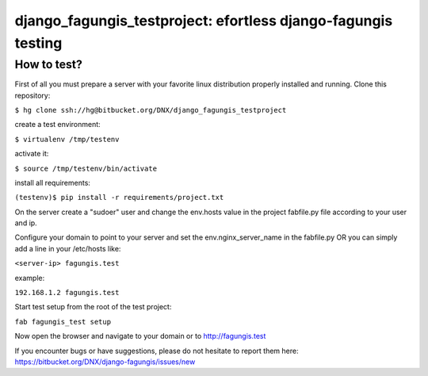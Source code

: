 ==============================================================
django_fagungis_testproject: efortless django-fagungis testing
==============================================================

How to test?
============

First of all you must prepare a server with your favorite linux distribution properly installed and running.
Clone this repository:

``$ hg clone ssh://hg@bitbucket.org/DNX/django_fagungis_testproject``

create a test environment:

``$ virtualenv /tmp/testenv``

activate it:

``$ source /tmp/testenv/bin/activate``

install all requirements:

``(testenv)$ pip install -r requirements/project.txt``

On the server create a "sudoer" user and change the env.hosts value in the project fabfile.py file according to your user and ip.

Configure your domain to point to your server and set the env.nginx_server_name in the fabfile.py OR you can simply add a line in your /etc/hosts like:

``<server-ip> fagungis.test``

example:

``192.168.1.2 fagungis.test``

Start test setup from the root of the test project:

``fab fagungis_test setup``

Now open the browser and navigate to your domain or to http://fagungis.test

If you encounter bugs or have suggestions, please do not hesitate to report them here: https://bitbucket.org/DNX/django-fagungis/issues/new